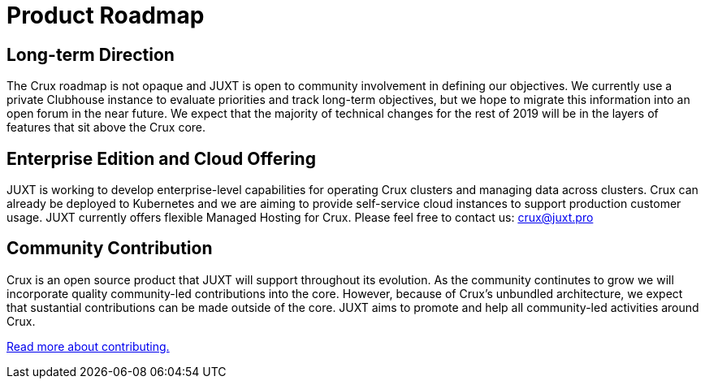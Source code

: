 = Product Roadmap

== Long-term Direction

The Crux roadmap is not opaque and JUXT is open to community involvement in defining our objectives. We currently use a private Clubhouse instance to evaluate priorities and track long-term objectives, but we hope to migrate this information into an open forum in the near future. We expect that the majority of technical changes for the rest of 2019 will be in the layers of features that sit above the Crux core.

== Enterprise Edition and Cloud Offering

JUXT is working to develop enterprise-level capabilities for operating Crux clusters and managing data across clusters. Crux can already be deployed to Kubernetes and we are aiming to provide self-service cloud instances to support production customer usage. JUXT currently offers flexible Managed Hosting for Crux. Please feel free to contact us: crux@juxt.pro

== Community Contribution

Crux is an open source product that JUXT will support throughout its evolution. As the community continutes to grow we will incorporate quality community-led contributions into the core. However, because of Crux's unbundled architecture, we expect that sustantial contributions can be made outside of the core. JUXT aims to promote and help all community-led activities around Crux.

<<contributing.adoc#,Read more about contributing.>>
